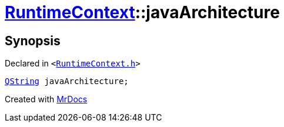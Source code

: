 [#RuntimeContext-javaArchitecture]
= xref:RuntimeContext.adoc[RuntimeContext]::javaArchitecture
:relfileprefix: ../
:mrdocs:


== Synopsis

Declared in `&lt;https://github.com/PrismLauncher/PrismLauncher/blob/develop/RuntimeContext.h#L27[RuntimeContext&period;h]&gt;`

[source,cpp,subs="verbatim,replacements,macros,-callouts"]
----
xref:QString.adoc[QString] javaArchitecture;
----



[.small]#Created with https://www.mrdocs.com[MrDocs]#
